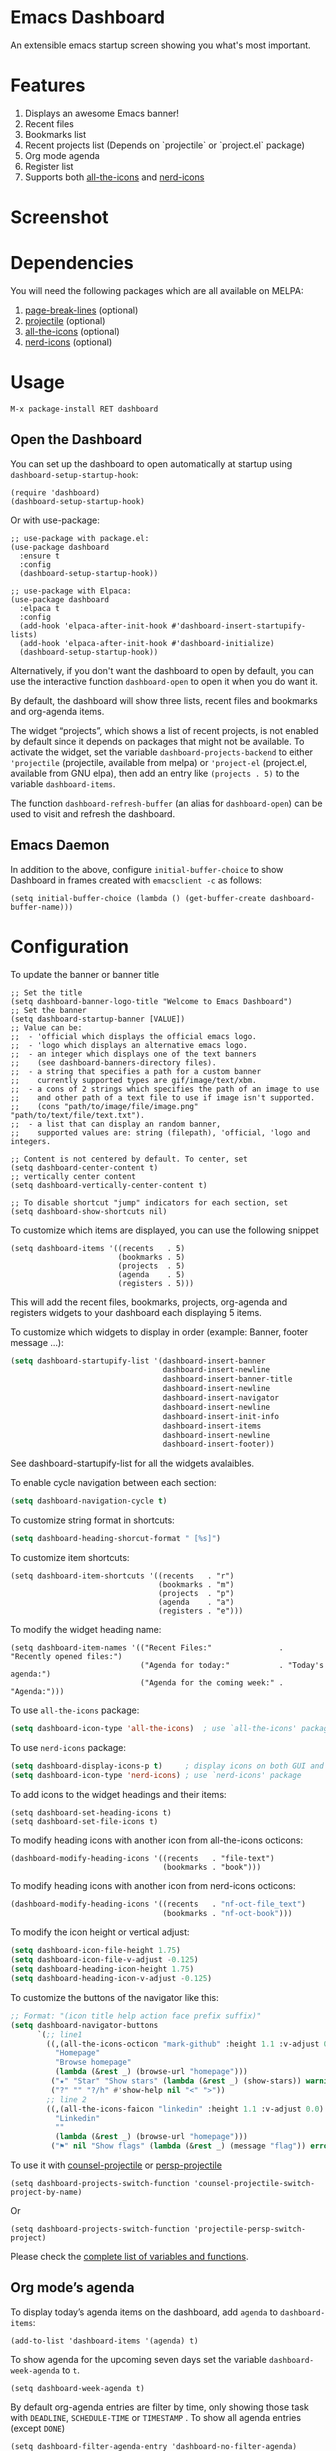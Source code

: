 [[https://www.gnu.org/licenses/gpl-3.0][https://img.shields.io/badge/License-GPL%20v3-blue.svg]]
[[https://jcs-emacs.github.io/jcs-elpa/#/dashboard][https://raw.githubusercontent.com/jcs-emacs/badges/master/elpa/v/dashboard.svg]]
[[https://melpa.org/#/dashboard][https://melpa.org/packages/dashboard-badge.svg]]
[[https://stable.melpa.org/#/dashboard][https://stable.melpa.org/packages/dashboard-badge.svg]]

* Emacs Dashboard

[[https://github.com/emacs-dashboard/emacs-dashboard/actions/workflows/test.yml][https://github.com/emacs-dashboard/emacs-dashboard/workflows/CI/badge.svg]]
[[https://github.com/emacs-dashboard/emacs-dashboard/actions/workflows/activate.yml][https://github.com/emacs-dashboard/emacs-dashboard/workflows/Activate/badge.svg]]

An extensible emacs startup screen showing you what's most important.

* Features
1. Displays an awesome Emacs banner!
2. Recent files
3. Bookmarks list
4. Recent projects list (Depends on `projectile` or `project.el` package)
5. Org mode agenda
6. Register list
7. Supports both [[https://github.com/domtronn/all-the-icons.el][all-the-icons]] and [[https://github.com/rainstormstudio/nerd-icons.el][nerd-icons]]

* Screenshot

[[./etc/screenshot.png]]

* Dependencies
You will need the following packages which are all available on MELPA:

1. [[https://github.com/purcell/page-break-lines][page-break-lines]] (optional)
2. [[https://github.com/bbatsov/projectile][projectile]] (optional)
3. [[https://github.com/domtronn/all-the-icons.el][all-the-icons]] (optional)
4. [[https://github.com/rainstormstudio/nerd-icons.el][nerd-icons]] (optional)

* Usage

#+BEGIN_SRC shell
  M-x package-install RET dashboard
#+END_SRC

** Open the Dashboard
You can set up the dashboard to open automatically at startup using =dashboard-setup-startup-hook=:
#+BEGIN_SRC elisp
  (require 'dashboard)
  (dashboard-setup-startup-hook)
#+END_SRC

Or with use-package:
#+BEGIN_SRC elisp
  ;; use-package with package.el:
  (use-package dashboard
    :ensure t
    :config
    (dashboard-setup-startup-hook))
#+END_SRC

#+BEGIN_SRC elisp
  ;; use-package with Elpaca:
  (use-package dashboard
    :elpaca t
    :config
    (add-hook 'elpaca-after-init-hook #'dashboard-insert-startupify-lists)
    (add-hook 'elpaca-after-init-hook #'dashboard-initialize)
    (dashboard-setup-startup-hook))
#+END_SRC

Alternatively, if you don't want the dashboard to open by default, you can use the interactive function =dashboard-open= to open it when you do want it.

By default, the dashboard will show three lists, recent files and bookmarks and org-agenda items.

The widget “projects”, which shows a list of recent projects, is not enabled
by default since it depends on packages that might not be available.  To
activate the widget, set the variable =dashboard-projects-backend= to either
='projectile= (projectile, available from melpa) or ='project-el= (project.el,
available from GNU elpa), then add an entry like
=(projects . 5)= to the variable =dashboard-items=.

The function =dashboard-refresh-buffer= (an alias for =dashboard-open=) can be used to visit and refresh the dashboard.

** Emacs Daemon

In addition to the above, configure =initial-buffer-choice= to show
Dashboard in frames created with =emacsclient -c= as follows:

#+BEGIN_SRC elisp
  (setq initial-buffer-choice (lambda () (get-buffer-create dashboard-buffer-name)))
#+END_SRC

* Configuration

To update the banner or banner title

#+BEGIN_SRC elisp
  ;; Set the title
  (setq dashboard-banner-logo-title "Welcome to Emacs Dashboard")
  ;; Set the banner
  (setq dashboard-startup-banner [VALUE])
  ;; Value can be:
  ;;  - 'official which displays the official emacs logo.
  ;;  - 'logo which displays an alternative emacs logo.
  ;;  - an integer which displays one of the text banners
  ;;    (see dashboard-banners-directory files).
  ;;  - a string that specifies a path for a custom banner
  ;;    currently supported types are gif/image/text/xbm.
  ;;  - a cons of 2 strings which specifies the path of an image to use
  ;;    and other path of a text file to use if image isn't supported.
  ;;    (cons "path/to/image/file/image.png" "path/to/text/file/text.txt").
  ;;  - a list that can display an random banner,
  ;;    supported values are: string (filepath), 'official, 'logo and integers.

  ;; Content is not centered by default. To center, set
  (setq dashboard-center-content t)
  ;; vertically center content
  (setq dashboard-vertically-center-content t)

  ;; To disable shortcut "jump" indicators for each section, set
  (setq dashboard-show-shortcuts nil)
#+END_SRC

To customize which items are displayed, you can use the following snippet
#+BEGIN_SRC elisp
  (setq dashboard-items '((recents   . 5)
                          (bookmarks . 5)
                          (projects  . 5)
                          (agenda    . 5)
                          (registers . 5)))
#+END_SRC
This will add the recent files, bookmarks, projects, org-agenda and registers widgets to your dashboard each displaying 5 items.

To customize which widgets to display in order (example: Banner, footer message ...):
#+begin_src emacs-lisp
  (setq dashboard-startupify-list '(dashboard-insert-banner
                                    dashboard-insert-newline
                                    dashboard-insert-banner-title
                                    dashboard-insert-newline
                                    dashboard-insert-navigator
                                    dashboard-insert-newline
                                    dashboard-insert-init-info
                                    dashboard-insert-items
                                    dashboard-insert-newline
                                    dashboard-insert-footer))
#+end_src
See dashboard-startupify-list for all the widgets avalaibles.

To enable cycle navigation between each section:
#+begin_src emacs-lisp
  (setq dashboard-navigation-cycle t)
#+end_src

To customize string format in shortcuts:
#+begin_src emacs-lisp
  (setq dashboard-heading-shorcut-format " [%s]")
#+end_src

To customize item shortcuts:
#+BEGIN_SRC elisp
  (setq dashboard-item-shortcuts '((recents   . "r")
                                   (bookmarks . "m")
                                   (projects  . "p")
                                   (agenda    . "a")
                                   (registers . "e")))
#+END_SRC

To modify the widget heading name:
#+BEGIN_SRC elisp
  (setq dashboard-item-names '(("Recent Files:"               . "Recently opened files:")
                               ("Agenda for today:"           . "Today's agenda:")
                               ("Agenda for the coming week:" . "Agenda:")))
#+END_SRC

To use ~all-the-icons~ package:
#+BEGIN_SRC emacs-lisp
  (setq dashboard-icon-type 'all-the-icons)  ; use `all-the-icons' package
#+END_SRC

To use ~nerd-icons~ package:
#+BEGIN_SRC emacs-lisp
  (setq dashboard-display-icons-p t)     ; display icons on both GUI and terminal
  (setq dashboard-icon-type 'nerd-icons) ; use `nerd-icons' package
#+END_SRC

To add icons to the widget headings and their items:
#+BEGIN_SRC elisp
  (setq dashboard-set-heading-icons t)
  (setq dashboard-set-file-icons t)
#+END_SRC

To modify heading icons with another icon from all-the-icons octicons:
#+BEGIN_SRC elisp
  (dashboard-modify-heading-icons '((recents   . "file-text")
                                    (bookmarks . "book")))
#+END_SRC

To modify heading icons with another icon from nerd-icons octicons:
#+BEGIN_SRC emacs-lisp
  (dashboard-modify-heading-icons '((recents   . "nf-oct-file_text")
                                    (bookmarks . "nf-oct-book")))
#+END_SRC

To modify the icon height or vertical adjust:
#+BEGIN_SRC emacs-lisp
  (setq dashboard-icon-file-height 1.75)
  (setq dashboard-icon-file-v-adjust -0.125)
  (setq dashboard-heading-icon-height 1.75)
  (setq dashboard-heading-icon-v-adjust -0.125)
#+END_SRC

To customize the buttons of the navigator like this:
#+BEGIN_SRC emacs-lisp
  ;; Format: "(icon title help action face prefix suffix)"
  (setq dashboard-navigator-buttons
        `(;; line1
          ((,(all-the-icons-octicon "mark-github" :height 1.1 :v-adjust 0.0)
            "Homepage"
            "Browse homepage"
            (lambda (&rest _) (browse-url "homepage")))
           ("★" "Star" "Show stars" (lambda (&rest _) (show-stars)) warning)
           ("?" "" "?/h" #'show-help nil "<" ">"))
          ;; line 2
          ((,(all-the-icons-faicon "linkedin" :height 1.1 :v-adjust 0.0)
            "Linkedin"
            ""
            (lambda (&rest _) (browse-url "homepage")))
           ("⚑" nil "Show flags" (lambda (&rest _) (message "flag")) error))))
#+END_SRC

To use it with [[https://github.com/ericdanan/counsel-projectile][counsel-projectile]] or [[https://github.com/bbatsov/persp-projectile][persp-projectile]]

#+begin_src elisp
  (setq dashboard-projects-switch-function 'counsel-projectile-switch-project-by-name)
#+end_src

Or

#+begin_src elisp
  (setq dashboard-projects-switch-function 'projectile-persp-switch-project)
#+end_src

Please check the [[./docs/variables-and-functions.org][complete list of variables and functions]].
** Org mode’s agenda

To display today’s agenda items on the dashboard, add ~agenda~ to ~dashboard-items~:

#+BEGIN_SRC elisp
  (add-to-list 'dashboard-items '(agenda) t)
#+END_SRC

To show agenda for the upcoming seven days set the variable ~dashboard-week-agenda~ to ~t~.
#+BEGIN_SRC elisp
  (setq dashboard-week-agenda t)
#+END_SRC

By default org-agenda entries are filter by time, only showing those
task with ~DEADLINE~, ~SCHEDULE-TIME~ or ~TIMESTAMP~ . To show all agenda entries
(except ~DONE~)

#+begin_src elisp
  (setq dashboard-filter-agenda-entry 'dashboard-no-filter-agenda)
#+end_src

To have an extra filter, ~MATCH~ parameter is exposed as
~dashboard-match-agenda-entry~ variable, by default is ~nil~
#+begin_quote
‘MATCH’ is a tags/property/TODO match. Org iterates only matched
headlines. Org iterates over all headlines when MATCH is nil or t.
#+end_quote

See [[https://orgmode.org/manual/Using-the-Mapping-API.html][Org Manual]] for more information.

Once the agenda appears in the dashboard, ~org-agenda-files~ stay
open. With ~(setq dashboard-agenda-release-buffers t)~ the org files
are close. Note that this could slow down the dashboard buffer refreshment.

*** Agenda sort

Agenda is now sorted with ~dashboard-agenda-sort-strategy~ following
the idea of [[https://orgmode.org/worg/doc.html#org-agenda-sorting-strategy][org-agenda-sorting-strategy]]. Suported strategies are
~priority-up~, ~priority-down~, ~time-up~, ~time-down~, ~todo-state-up~ and ~todo-state-down~

*** Agenda format

To personalize the aspect of each entry, there is
~dashboard-agenda-prefix-format~ which initial value is
~" %i %-12:c %-10s "~ where ~%i~ is the icon category of the item (see
[[https://orgmode.org/worg/doc.html#org-agenda-category-icon-alist][org-agenda-category-icon-alist]]), ~%-12:c~ gives the category a 12
chars wide field and append a colon to the category. A similar padding
but for a 10 wide field is ~%-10s~ that is for the scheduling or
deadline information. For more information see [[https://orgmode.org/worg/doc.html#org-agenda-prefix-format][org-agenda-prefix-format]].

Deadline or Scheduling time will be formatted using
~dashboard-agenda-time-string-format~ and the keywords (TODO, DONE)
respect [[https://orgmode.org/worg/doc.html#org-agenda-todo-keyword-format][org-agenda-todo-keyword-format]].

*** Agenda tags

To customize the tags format there is a variable
~dashboard-agenda-tags-format~. This variable could be any function that
receives the tags directly from ~org-get-tags~. By default
~dashboard-agenda-tags-format~ is set to ~identity~. To hide the
tags set the variable to ~ignore~: ~(setq dashboard-agenda-tags-format 'ignore)~
or to ~nil~.

** FAQ

Check out our [[./docs/FAQ.org][Frequently Asked Questions]].

** Faces

It is possible to customize Dashboard's appearance using the following faces:

- ~dashboard-banner-logo-title~ ::
  Highlights the banner title.
- ~dashboard-text-banner~ ::
  Highlights text banners.
- ~dashboard-heading~ ::
  Highlights widget headings.
- ~dashboard-items-face~ ::
  Highlights widget items.

* Shortcuts

You can use any of the following shortcuts inside Dashboard

|----------------------------+------------------|
| Shortcut                   | Function         |
|----------------------------+------------------|
| Tab Or C-i                 | Next Item        |
| Shift-Tab                  | Previous Item    |
| Return / Mouse Click / C-m | Open             |
| r                          | Recent files     |
| m                          | Bookmarks        |
| p                          | Projects         |
| a                          | Org-Mode Agenda  |
| e                          | Registers        |
| g                          | Refresh contents |
| {                          | Previous section |
| }                          | Next section     |
|----------------------------+------------------|

* Wish List
1. [X] Center content
2. [X] More banner options
3. [X] Customizing the list of widgets to display
4. [X] Integrate Org-mode's agenda
5. [ ] Listing Perspectives

* Contributions

To contribute your changes to this package, please do the following:

1. Fork the repo
2. Clone a local copy
3. Make your changes
4. Push and create your PR

When working on this package, it's typical to uninstall dashboard,
develop your changes and then install this as "development version".

This is accomplished with the following steps:

#+BEGIN_SRC shell
  # In emacs:
  M-x package-delete dashboard-<version> RET
#+END_SRC

#+BEGIN_SRC shell
  make package
  make install
#+END_SRC

Or, you can use [[https://github.com/emacs-eask/cli][Eask]] to set up
the development environment, so there's no need to delete your local ~dashboard~.

Install all dependencies and development dependencies:

#+BEGIN_SRC shell
  eask install-deps --dev
#+END_SRC

To test the package's installation:

#+BEGIN_SRC shell
  eask package
  eask install
#+END_SRC

To test compilation:

#+BEGIN_SRC shell
  eask compile
#+END_SRC

🪧 The following steps are optional, but we recommend you follow these lint results!

The built-in ~checkdoc~ linter:

#+BEGIN_SRC shell
  eask lint checkdoc
#+END_SRC

The standard ~package~ linter:

#+BEGIN_SRC shell
  eask lint package
#+END_SRC

/📝 P.S. For more information, find the Eask manual at https://emacs-eask.github.io/.
